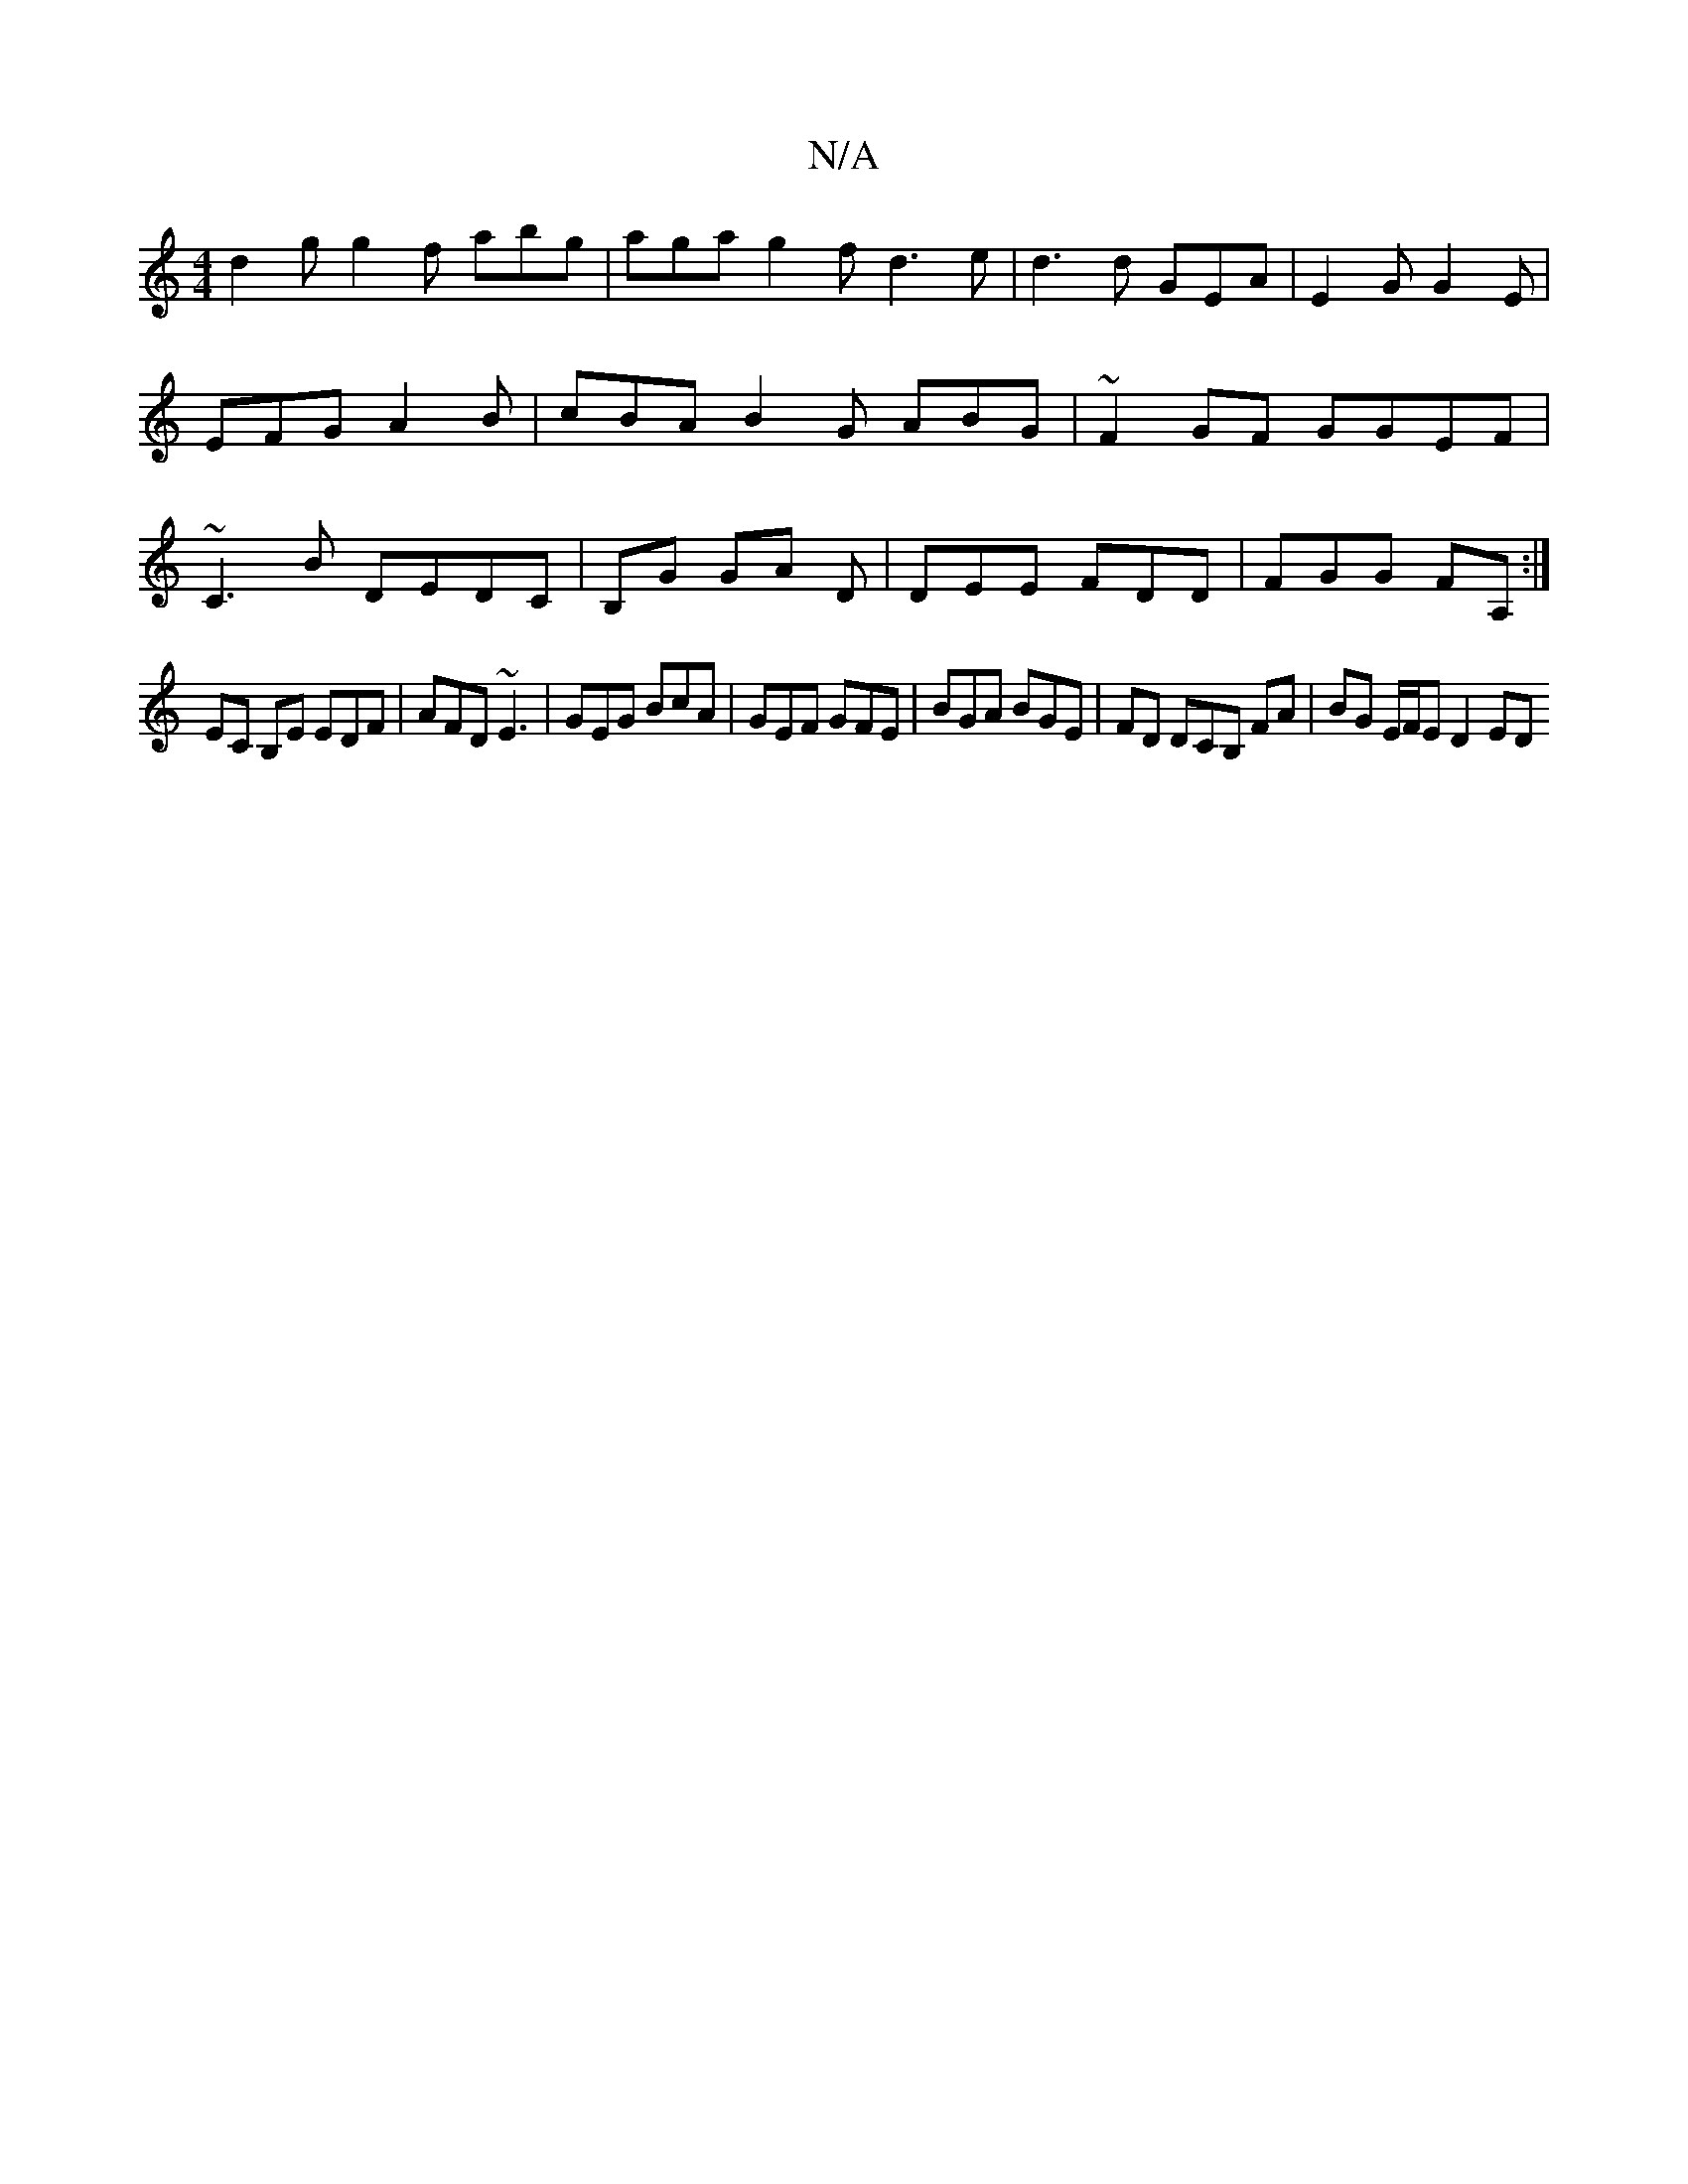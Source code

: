 X:1
T:N/A
M:4/4
R:N/A
K:Cmajor
d2 g g2- f abg | aga g2f d3e|d3d GEA |E2 G G2 E | EFG A2B | cBA B2G ABG | ~F2 GF GGEF|~C3B DEDC|B,G GA D | DEE FDD|FGG FA,:|
EC B,E EDF | AFD ~E3 | GEG BcA | GEF GFE|BGA BGE|FD DCB, FA| BG E/F/E D2 ED